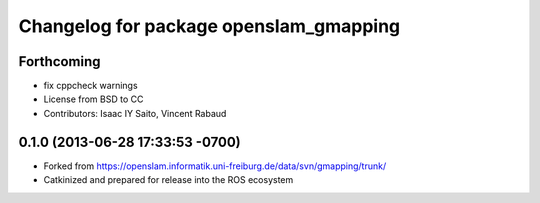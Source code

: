 ^^^^^^^^^^^^^^^^^^^^^^^^^^^^^^^^^^^^^^^
Changelog for package openslam_gmapping
^^^^^^^^^^^^^^^^^^^^^^^^^^^^^^^^^^^^^^^

Forthcoming
-----------
* fix cppcheck warnings
* License from BSD to CC
* Contributors: Isaac IY Saito, Vincent Rabaud

0.1.0 (2013-06-28 17:33:53 -0700)
---------------------------------
- Forked from https://openslam.informatik.uni-freiburg.de/data/svn/gmapping/trunk/
- Catkinized and prepared for release into the ROS ecosystem
